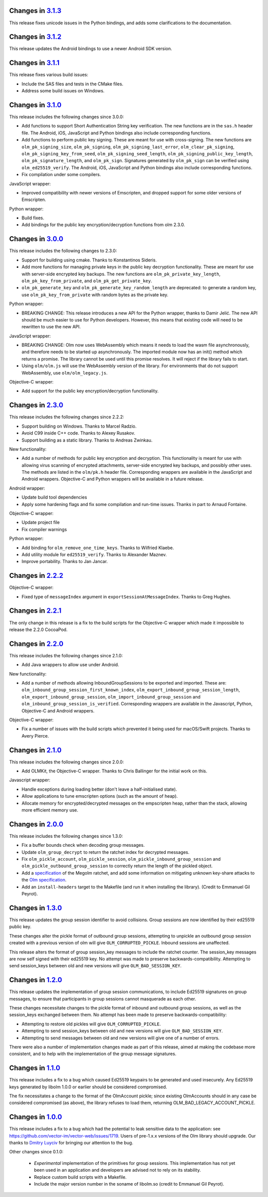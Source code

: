 Changes in `3.1.3 <https://gitlab.matrix.org/matrix-org/olm/tags/3.1.3>`_
=========================================================================

This release fixes unicode issues in the Python bindings, and adds some
clarifications to the documentation.

Changes in `3.1.2 <https://gitlab.matrix.org/matrix-org/olm/tags/3.1.2>`_
=========================================================================

This release updates the Android bindings to use a newer Android SDK version.

Changes in `3.1.1 <https://gitlab.matrix.org/matrix-org/olm/tags/3.1.1>`_
=========================================================================

This release fixes various build issues:

* Include the SAS files and tests in the CMake files.
* Address some build issues on Windows.

Changes in `3.1.0 <https://gitlab.matrix.org/matrix-org/olm/tags/3.1.0>`_
=========================================================================

This release includes the following changes since 3.0.0:

* Add functions to support Short Authentication String key verification.  The
  new functions are in the ``sas.h`` header file.  The Android, iOS, JavaScript
  and Python bindings also include corresponding functions.
* Add functions to perform public key signing.  These are meant for use with
  cross-signing.  The new functions are ``olm_pk_signing_size``,
  ``olm_pk_signing``, ``olm_pk_signing_last_error``, ``olm_clear_pk_signing``,
  ``olm_pk_signing_key_from_seed``, ``olm_pk_signing_seed_length``,
  ``olm_pk_signing_public_key_length``, ``olm_pk_signature_length``, and
  ``olm_pk_sign``.  Signatures generated by ``olm_pk_sign`` can be verified
  using ``olm_ed25519_verify``.  The Android, iOS, JavaScript and Python
  bindings also include corresponding functions.
* Fix compilation under some compilers.

JavaScript wrapper:

* Improved compatibility with newer versions of Emscripten, and dropped support
  for some older versions of Emscripten.

Python wrapper:

* Build fixes.
* Add bindings for the public key encryption/decryption functions from olm 2.3.0.

Changes in `3.0.0 <https://gitlab.matrix.org/matrix-org/olm/tags/3.0.0>`_
=========================================================================

This release includes the following changes to 2.3.0:

* Support for building using cmake. Thanks to Konstantinos Sideris.
* Add more functions for managing private keys in the public key decryption
  functionality. These are meant for use with server-side encrypted key
  backups.  The new functions are ``olm_pk_private_key_length``,
  ``olm_pk_key_from_private``, and ``olm_pk_get_private_key``.
* ``olm_pk_generate_key`` and ``olm_pk_generate_key_random_length`` are
  deprecated: to generate a random key, use ``olm_pk_key_from_private``
  with random bytes as the private key.

Python wrapper:

* BREAKING CHANGE: This release introduces a new API for the Python wrapper,
  thanks to Damir Jelić.  The new API should be much easier to use for Python
  developers.  However, this means that existing code will need to be rewritten
  to use the new API.

JavaScript wrapper:

* BREAKING CHANGE: Olm now uses WebAssembly which means it needs
  to load the wasm file asynchronously, and therefore needs to be
  started up asynchronously. The imported module now has an init()
  method which returns a promise. The library cannot be used until
  this promise resolves. It will reject if the library fails to start.
* Using ``olm/olm.js`` will use the WebAssembly version of the library.  For
  environments that do not support WebAssembly, use ``olm/olm_legacy.js``.

Objective-C wrapper:

* Add support for the public key encryption/decryption functionality.

Changes in `2.3.0 <https://gitlab.matrix.org/matrix-org/olm/tags/2.3.0>`_
=========================================================================

This release includes the following changes since 2.2.2:

* Support building on Windows. Thanks to Marcel Radzio.
* Avoid C99 inside C++ code. Thanks to Alexey Rusakov.
* Support building as a static library. Thanks to Andreas Zwinkau.

New functionality:

* Add a number of methods for public key encryption and decryption. This
  functionality is meant for use with allowing virus scanning of encrypted
  attachments, server-side encrypted key backups, and possibly other uses. The
  methods are listed in the ``olm/pk.h`` header file. Corresponding wrappers
  are available in the JavaScript and Android wrappers. Objective-C and Python
  wrappers will be available in a future release.

Android wrapper:

* Update build tool dependencies
* Apply some hardening flags and fix some compilation and run-time issues.
  Thanks in part to Arnaud Fontaine.

Objective-C wrapper:

* Update project file
* Fix compiler warnings

Python wrapper:

* Add binding for ``olm_remove_one_time_keys``. Thanks to Wilfried Klaebe.
* Add utility module for ``ed25519_verify``. Thanks to Alexander Maznev.
* Improve portability. Thanks to Jan Jancar.

Changes in `2.2.2 <https://gitlab.matrix.org/matrix-org/olm/tags/2.2.2>`_
=========================================================================

Objective-C wrapper:

* Fixed type of ``messageIndex`` argument in
  ``exportSessionAtMessageIndex``. Thanks to Greg Hughes.

Changes in `2.2.1 <https://gitlab.matrix.org/matrix-org/olm/tags/2.2.1>`_
=========================================================================

The only change in this release is a fix to the build scripts for the
Objective-C wrapper which made it impossible to release the 2.2.0 CocoaPod.

Changes in `2.2.0 <https://gitlab.matrix.org/matrix-org/olm/tags/2.2.0>`_
=========================================================================

This release includes the following changes since 2.1.0:

* Add Java wrappers to allow use under Android.

New functionality:

* Add a number of methods allowing InboundGroupSessions to be exported and
  imported. These are: ``olm_inbound_group_session_first_known_index``,
  ``olm_export_inbound_group_session_length``,
  ``olm_export_inbound_group_session``, ``olm_import_inbound_group_session``
  and ``olm_inbound_group_session_is_verified``. Corresponding wrappers are
  available in the Javascript, Python, Objective-C and Android wrappers.

Objective-C wrapper:

* Fix a number of issues with the build scripts which prevented it being used
  for macOS/Swift projects. Thanks to Avery Pierce.

Changes in `2.1.0 <https://gitlab.matrix.org/matrix-org/olm/tags/2.1.0>`_
=========================================================================

This release includes the following changes since 2.0.0:

* Add OLMKit, the Objective-C wrapper. Thanks to Chris Ballinger for the
  initial work on this.

Javascript wrapper:

* Handle exceptions during loading better (don't leave a half-initialised
  state).
* Allow applications to tune emscripten options (such as the amount of heap).
* Allocate memory for encrypted/decrypted messages on the empscripten heap,
  rather than the stack, allowing more efficient memory use.


Changes in `2.0.0 <https://gitlab.matrix.org/matrix-org/olm/tags/2.0.0>`_
=========================================================================

This release includes the following changes since 1.3.0:

* Fix a buffer bounds check when decoding group messages.
* Update ``olm_group_decrypt`` to return the ratchet index for decrypted
  messages.
* Fix ``olm_pickle_account``, ``olm_pickle_session``,
  ``olm_pickle_inbound_group_session`` and
  ``olm_pickle_outbound_group_session`` to correctly return the length of the
  pickled object.
* Add a `specification <./docs/megolm.rst>`_ of the Megolm ratchet, and add
  some information on mitigating unknown key-share attacks to the `Olm
  specification <./docs/olm.rst>`_.
* Add an ``install-headers`` target to the Makefile (and run it when installing
  the library). (Credit to Emmanuel Gil Peyrot).


Changes in `1.3.0 <https://gitlab.matrix.org/matrix-org/olm/tags/1.3.0>`_
=========================================================================

This release updates the group session identifier to avoid collisions.
Group sessions are now identified by their ed25519 public key.

These changes alter the pickle format of outbound group sessions, attempting
to unpickle an outbound group session created with a previous version of olm
will give ``OLM_CORRUPTED_PICKLE``. Inbound sessions are unaffected.

This release alters the format of group session_key messages to include the
ratchet counter. The session_key messages are now self signed with their
ed25519 key. No attempt was made to preserve backwards-compatibility.
Attempting to send session_keys between old and new versions will give
``OLM_BAD_SESSION_KEY``.

Changes in `1.2.0 <https://gitlab.matrix.org/matrix-org/olm/tags/1.2.0>`_
=========================================================================

This release updates the implementation of group session communications, to
include Ed25519 signatures on group messages, to ensure that participants in
group sessions cannot masquerade as each other.

These changes necessitate changes to the pickle format of inbound and outbound
group sessions, as well as the session_keys exchanged between them. No attempt
has been made to preserve backwards-compatibility:

* Attempting to restore old pickles will give ``OLM_CORRUPTED_PICKLE``.
* Attempting to send session_keys between old and new versions will give
  ``OLM_BAD_SESSION_KEY``.
* Attempting to send messages between old and new versions will give one of a
  number of errors.

There were also a number of implementation changes made as part of this
release, aimed at making the codebase more consistent, and to help with the
implementation of the group message signatures.


Changes in `1.1.0 <https://gitlab.matrix.org/matrix-org/olm/tags/1.1.0>`_
=========================================================================

This release includes a fix to a bug which caused Ed25519 keypairs to be
generated and used insecurely. Any Ed25519 keys generated by libolm 1.0.0
or earlier should be considered compromised.

The fix necessitates a change to the format of the OlmAccount pickle; since
existing OlmAccounts should in any case be considered compromised (as above),
the library refuses to load them, returning OLM_BAD_LEGACY_ACCOUNT_PICKLE.


Changes in `1.0.0 <https://gitlab.matrix.org/matrix-org/olm/tags/1.0.0>`_
=========================================================================

This release includes a fix to a bug which had the potential to leak sensitive
data to the application: see
https://github.com/vector-im/vector-web/issues/1719. Users of pre-1.x.x
versions of the Olm library should upgrade. Our thanks to `Dmitry Luyciv
<https://github.com/dluciv>`_ for bringing our attention to the bug.

Other changes since 0.1.0:

 * *Experimental* implementation of the primitives for group sessions. This
   implementation has not yet been used in an application and developers are
   advised not to rely on its stability.

 * Replace custom build scripts with a Makefile.

 * Include the major version number in the soname of libolm.so (credit to
   Emmanuel Gil Peyrot).
